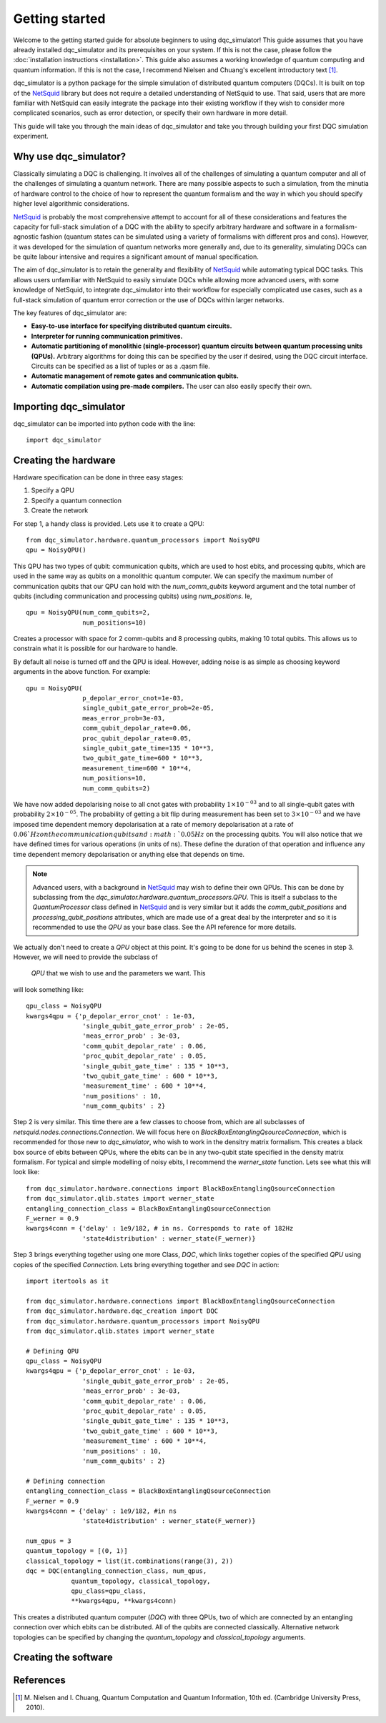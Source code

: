 Getting started
===============

Welcome to the getting started guide for absolute beginners to using
dqc_simulator! This guide assumes that you have already installed 
dqc_simulator and its prerequisites on your system. If this is not 
the case, please follow the 
:doc:`installation instructions <installation>`. This guide also assumes  
a working knowledge of quantum computing and quantum information. 
If this is not the case, I recommend Nielsen and Chuang's excellent
introductory text [1]_.

dqc_simulator is a python package for the simple simulation of 
distributed quantum computers (DQCs). It is built on top of the
`NetSquid <https://netsquid.org/>`_ library but does not require 
a detailed understanding of NetSquid to use. That said, users that 
are more familiar with NetSquid can easily integrate the package 
into their existing workflow if they wish to consider more complicated
scenarios, such as error detection, or specify their own hardware in 
more detail. 

This guide will take you through the main ideas of dqc_simulator and 
take you through building your first DQC simulation experiment.

Why use dqc_simulator?
----------------------

Classically simulating a DQC is challenging. It involves all of the challenges of simulating 
a quantum computer and all of the challenges of simulating a quantum network. There are many
possible aspects to such a simulation, from the minutia of hardware control to the choice 
of how to represent the quantum formalism and the way in which you should specify higher 
level algorithmic considerations.

`NetSquid <https://netsquid.org/>`_ is probably the most comprehensive attempt to account 
for all of these considerations and features the capacity for full-stack simulation of a 
DQC with the ability to specify arbitrary hardware and software in a formalism-agnostic 
fashion (quantum states can be simulated using a variety of formalisms with different pros
and cons). However, it was developed 
for the simulation of quantum networks more generally and, due to its generality, simulating
DQCs can be quite labour intensive and requires a significant amount of manual specification.

The aim of dqc_simulator is to retain the generality and flexibility of 
`NetSquid <https://netsquid.org/>`_ while automating typical DQC tasks. This allows 
users unfamiliar with NetSquid to easily simulate DQCs while allowing more advanced users,
with some knowledge of NetSquid, to integrate dqc_simulator into their workflow for 
especially complicated use cases, such as a full-stack simulation of quantum error correction
or the use of DQCs within larger networks. 

The key features of dqc_simulator are:

*  **Easy-to-use interface for specifying distributed quantum circuits.**
*  **Interpreter for running communication primitives.**
*  **Automatic partitioning of monolithic (single-processor)**
   **quantum circuits between quantum processing units (QPUs).** Arbitrary
   algorithms for doing this can be specified by the user
   if desired, using the DQC circuit interface. Circuits
   can be specified as a list of tuples or as a .qasm
   file.
*  **Automatic management of remote gates and communication qubits.**
*  **Automatic compilation using pre-made compilers.** The user
   can also easily specify their own.

Importing dqc_simulator
-----------------------

dqc_simulator can be imported into python code with the line: ::

       import dqc_simulator

Creating the hardware
---------------------

Hardware specification can be done in three easy stages:

1. Specify a QPU
2. Specify a quantum connection
3. Create the network

For step 1, a handy class is provided. Lets use it to create a 
QPU: ::

      from dqc_simulator.hardware.quantum_processors import NoisyQPU
      qpu = NoisyQPU()

This QPU has two types of qubit: communication qubits, which 
are used to host ebits, and processing qubits, which are used in 
the same way as qubits on a monolithic quantum computer. We can specify
the maximum number of communication qubits that our QPU can hold
with the `num_comm_qubits` keyword argument and the total number 
of qubits (including communication and processing qubits) using
`num_positions`. Ie, ::

   qpu = NoisyQPU(num_comm_qubits=2,
                  num_positions=10)

Creates a processor with space for 2 comm-qubits and 8 processing 
qubits, making 10 total qubits. This allows us to constrain what 
it is possible for our hardware to handle. 

By default all noise is turned off and the QPU is ideal. However,
adding noise is as simple as choosing keyword arguments in the 
above function. For example: ::

   qpu = NoisyQPU(
                  p_depolar_error_cnot=1e-03,
                  single_qubit_gate_error_prob=2e-05,
                  meas_error_prob=3e-03,
                  comm_qubit_depolar_rate=0.06,
                  proc_qubit_depolar_rate=0.05,
                  single_qubit_gate_time=135 * 10**3,
                  two_qubit_gate_time=600 * 10**3,
                  measurement_time=600 * 10**4, 
                  num_positions=10,
                  num_comm_qubits=2)

We have now added depolarising noise to all cnot gates with 
probability :math:`1 \times 10^{-03}` and to all single-qubit 
gates with probability :math:`2 \times 10^{-05}`. The probability
of getting a bit flip during measurement has been set to 
:math:`3 \times 10^{-03}` and we have imposed time dependent 
memory depolarisation at a rate of memory depolarisation at a 
rate of :math:`0.06`Hz on the communication qubits and 
:math:`0.05Hz` on the processing qubits. You will also
notice that we have defined times for various operations (in 
units of ns). These define the duration of that operation and
influence any time dependent memory depolarisation or anything 
else that depends on time.
   
.. note::
   Advanced users, with a background in
   `NetSquid <https://netsquid.org/>`_ may wish to define their
   own QPUs. This can be done by subclassing from the
   `dqc_simulator.hardware.quantum_processors.QPU`. This is itself
   a subclass to the `QuantumProcessor` class defined in 
   `NetSquid <https://netsquid.org/>`_ and is very similar but 
   it adds the `comm_qubit_positions` and 
   `processing_qubit_positions` attributes, which are made use 
   of a great deal by the interpreter and so it is recommended 
   to use the `QPU` as your base class. See the API reference for
   more details.

We actually don't need to create a `QPU` object at this point. 
It's going to be done for us behind the scenes in step 3.
However, we will need to provide the subclass of 
 `QPU` that we wish to use and the parameters we want. This 
will look something like: ::

      qpu_class = NoisyQPU
      kwargs4qpu = {'p_depolar_error_cnot' : 1e-03,
                     'single_qubit_gate_error_prob' : 2e-05,
                     'meas_error_prob' : 3e-03,
                     'comm_qubit_depolar_rate' : 0.06,
                     'proc_qubit_depolar_rate' : 0.05,
                     'single_qubit_gate_time' : 135 * 10**3,
                     'two_qubit_gate_time' : 600 * 10**3,
                     'measurement_time' : 600 * 10**4, 
                     'num_positions' : 10,
                     'num_comm_qubits' : 2}

Step 2 is very similar. This time there are a few classes to choose from,
which are all subclasses of `netsquid.nodes.connections.Connection`.
We will focus here on `BlackBoxEntanglingQsourceConnection`, which is 
recommended for those new to `dqc_simulator`, who wish to work in 
the densitry matrix formalism. This creates a black box source of 
ebits between QPUs, where the ebits can be in any two-qubit state
specified in the density matrix formalism. For typical and simple  
modelling of noisy ebits, I recommend the `werner_state` function. 
Lets see what this will look like: ::

      from dqc_simulator.hardware.connections import BlackBoxEntanglingQsourceConnection
      from dqc_simulator.qlib.states import werner_state
      entangling_connection_class = BlackBoxEntanglingQsourceConnection
      F_werner = 0.9
      kwargs4conn = {'delay' : 1e9/182, # in ns. Corresponds to rate of 182Hz
                     'state4distribution' : werner_state(F_werner)}
      
Step 3 brings everything together using one more Class,
`DQC`, which links together copies of the specified
`QPU` using copies of the specified `Connection`. Lets bring everything 
together and see `DQC` in action: ::

      import itertools as it

      from dqc_simulator.hardware.connections import BlackBoxEntanglingQsourceConnection
      from dqc_simulator.hardware.dqc_creation import DQC
      from dqc_simulator.hardware.quantum_processors import NoisyQPU
      from dqc_simulator.qlib.states import werner_state

      # Defining QPU
      qpu_class = NoisyQPU
      kwargs4qpu = {'p_depolar_error_cnot' : 1e-03,
                     'single_qubit_gate_error_prob' : 2e-05,
                     'meas_error_prob' : 3e-03,
                     'comm_qubit_depolar_rate' : 0.06,
                     'proc_qubit_depolar_rate' : 0.05,
                     'single_qubit_gate_time' : 135 * 10**3,
                     'two_qubit_gate_time' : 600 * 10**3,
                     'measurement_time' : 600 * 10**4, 
                     'num_positions' : 10,
                     'num_comm_qubits' : 2}

      # Defining connection
      entangling_connection_class = BlackBoxEntanglingQsourceConnection
      F_werner = 0.9
      kwargs4conn = {'delay' : 1e9/182, #in ns
                     'state4distribution' : werner_state(F_werner)}

      num_qpus = 3
      quantum_topology = [(0, 1)]
      classical_topology = list(it.combinations(range(3), 2))
      dqc = DQC(entangling_connection_class, num_qpus,
                  quantum_topology, classical_topology,
                  qpu_class=qpu_class,
                  **kwargs4qpu, **kwargs4conn)

This creates a distributed quantum computer (`DQC`) with three 
QPUs, two of which are connected by an entangling connection 
over which ebits can be distributed. All of the qubits are 
connected classically. Alternative network topologies can 
be specified by changing the `quantum_topology` and 
`classical_topology` arguments. 

Creating the software
---------------------


References
----------

.. [1] M. Nielsen and I. Chuang, Quantum Computation and Quantum 
       Information, 10th ed. (Cambridge University Press, 2010).

.. todo::
    
    Finish.

